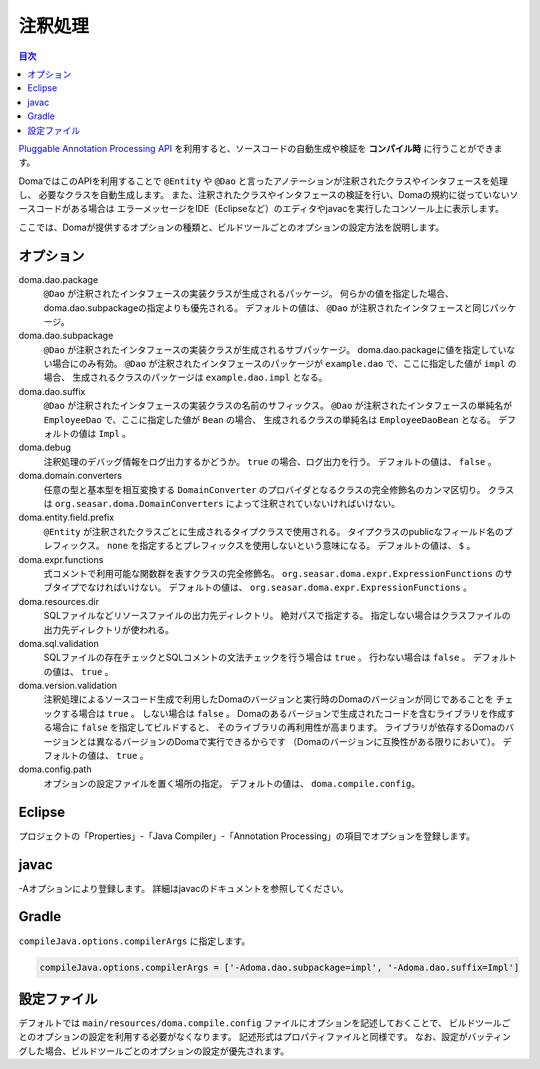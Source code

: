 ============================
注釈処理
============================

.. contents:: 目次
   :depth: 3

`Pluggable Annotation Processing API <https://www.jcp.org/en/jsr/detail?id=269>`_
を利用すると、ソースコードの自動生成や検証を **コンパイル時** に行うことができます。

DomaではこのAPIを利用することで ``@Entity`` や ``@Dao`` と言ったアノテーションが注釈されたクラスやインタフェースを処理し、
必要なクラスを自動生成します。
また、注釈されたクラスやインタフェースの検証を行い、Domaの規約に従っていないソースコードがある場合は
エラーメッセージをIDE（Eclipseなど）のエディタやjavacを実行したコンソール上に表示します。

ここでは、Domaが提供するオプションの種類と、ビルドツールごとのオプションの設定方法を説明します。

オプション
==================

doma.dao.package
  ``@Dao`` が注釈されたインタフェースの実装クラスが生成されるパッケージ。
  何らかの値を指定した場合、doma.dao.subpackageの指定よりも優先される。
  デフォルトの値は、 ``@Dao`` が注釈されたインタフェースと同じパッケージ。

doma.dao.subpackage
  ``@Dao`` が注釈されたインタフェースの実装クラスが生成されるサブパッケージ。
  doma.dao.packageに値を指定していない場合にのみ有効。
  ``@Dao`` が注釈されたインタフェースのパッケージが ``example.dao`` で、ここに指定した値が ``impl`` の場合、
  生成されるクラスのパッケージは ``example.dao.impl`` となる。

doma.dao.suffix
  ``@Dao`` が注釈されたインタフェースの実装クラスの名前のサフィックス。
  ``@Dao`` が注釈されたインタフェースの単純名が ``EmployeeDao`` で、ここに指定した値が ``Bean`` の場合、
  生成されるクラスの単純名は ``EmployeeDaoBean`` となる。
  デフォルトの値は ``Impl`` 。

doma.debug
  注釈処理のデバッグ情報をログ出力するかどうか。
  ``true`` の場合、ログ出力を行う。
  デフォルトの値は、 ``false`` 。

doma.domain.converters
  任意の型と基本型を相互変換する ``DomainConverter`` のプロバイダとなるクラスの完全修飾名のカンマ区切り。
  クラスは ``org.seasar.doma.DomainConverters`` によって注釈されていないければいけない。

doma.entity.field.prefix
  ``@Entity`` が注釈されたクラスごとに生成されるタイプクラスで使用される。
  タイプクラスのpublicなフィールド名のプレフィックス。
  ``none`` を指定するとプレフィックスを使用しないという意味になる。
  デフォルトの値は、 ``$`` 。

doma.expr.functions
  式コメントで利用可能な関数群を表すクラスの完全修飾名。
  ``org.seasar.doma.expr.ExpressionFunctions`` のサブタイプでなければいけない。
  デフォルトの値は、 ``org.seasar.doma.expr.ExpressionFunctions`` 。

doma.resources.dir
  SQLファイルなどリソースファイルの出力先ディレクトリ。
  絶対パスで指定する。
  指定しない場合はクラスファイルの出力先ディレクトリが使われる。

doma.sql.validation
  SQLファイルの存在チェックとSQLコメントの文法チェックを行う場合は ``true`` 。
  行わない場合は ``false`` 。
  デフォルトの値は、 ``true`` 。

doma.version.validation
  注釈処理によるソースコード生成で利用したDomaのバージョンと実行時のDomaのバージョンが同じであることを
  チェックする場合は ``true`` 。
  しない場合は ``false`` 。
  Domaのあるバージョンで生成されたコードを含むライブラリを作成する場合に ``false`` を指定してビルドすると、
  そのライブラリの再利用性が高まります。
  ライブラリが依存するDomaのバージョンとは異なるバージョンのDomaで実行できるからです
  （Domaのバージョンに互換性がある限りにおいて）。
  デフォルトの値は、 ``true`` 。

doma.config.path
  オプションの設定ファイルを置く場所の指定。
  デフォルトの値は、 ``doma.compile.config``。

Eclipse
=======

プロジェクトの「Properties」-「Java Compiler」-「Annotation Processing」の項目でオプションを登録します。

javac
=====

-Aオプションにより登録します。
詳細はjavacのドキュメントを参照してください。

Gradle
======

``compileJava.options.compilerArgs`` に指定します。

.. code-block:: groovy

  compileJava.options.compilerArgs = ['-Adoma.dao.subpackage=impl', '-Adoma.dao.suffix=Impl']

設定ファイル
==================

デフォルトでは ``main/resources/doma.compile.config`` ファイルにオプションを記述しておくことで、
ビルドツールごとのオプションの設定を利用する必要がなくなります。
記述形式はプロパティファイルと同様です。
なお、設定がバッティングした場合、ビルドツールごとのオプションの設定が優先されます。